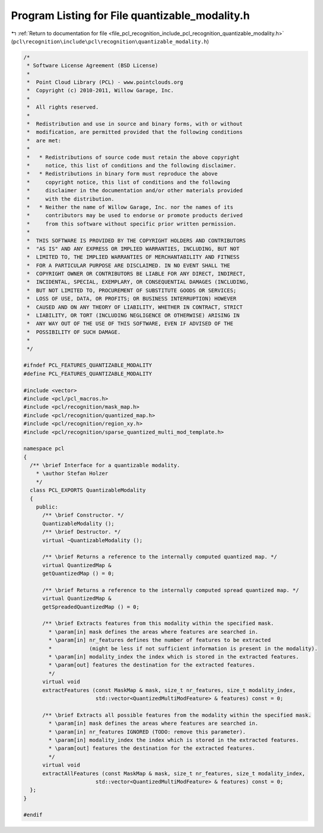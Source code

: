 
.. _program_listing_file_pcl_recognition_include_pcl_recognition_quantizable_modality.h:

Program Listing for File quantizable_modality.h
===============================================

|exhale_lsh| :ref:`Return to documentation for file <file_pcl_recognition_include_pcl_recognition_quantizable_modality.h>` (``pcl\recognition\include\pcl\recognition\quantizable_modality.h``)

.. |exhale_lsh| unicode:: U+021B0 .. UPWARDS ARROW WITH TIP LEFTWARDS

.. code-block:: cpp

   /*
    * Software License Agreement (BSD License)
    *
    *  Point Cloud Library (PCL) - www.pointclouds.org
    *  Copyright (c) 2010-2011, Willow Garage, Inc.
    *
    *  All rights reserved. 
    *
    *  Redistribution and use in source and binary forms, with or without
    *  modification, are permitted provided that the following conditions
    *  are met:
    *
    *   * Redistributions of source code must retain the above copyright
    *     notice, this list of conditions and the following disclaimer.
    *   * Redistributions in binary form must reproduce the above
    *     copyright notice, this list of conditions and the following
    *     disclaimer in the documentation and/or other materials provided
    *     with the distribution.
    *   * Neither the name of Willow Garage, Inc. nor the names of its
    *     contributors may be used to endorse or promote products derived
    *     from this software without specific prior written permission.
    *
    *  THIS SOFTWARE IS PROVIDED BY THE COPYRIGHT HOLDERS AND CONTRIBUTORS
    *  "AS IS" AND ANY EXPRESS OR IMPLIED WARRANTIES, INCLUDING, BUT NOT
    *  LIMITED TO, THE IMPLIED WARRANTIES OF MERCHANTABILITY AND FITNESS
    *  FOR A PARTICULAR PURPOSE ARE DISCLAIMED. IN NO EVENT SHALL THE
    *  COPYRIGHT OWNER OR CONTRIBUTORS BE LIABLE FOR ANY DIRECT, INDIRECT,
    *  INCIDENTAL, SPECIAL, EXEMPLARY, OR CONSEQUENTIAL DAMAGES (INCLUDING,
    *  BUT NOT LIMITED TO, PROCUREMENT OF SUBSTITUTE GOODS OR SERVICES;
    *  LOSS OF USE, DATA, OR PROFITS; OR BUSINESS INTERRUPTION) HOWEVER
    *  CAUSED AND ON ANY THEORY OF LIABILITY, WHETHER IN CONTRACT, STRICT
    *  LIABILITY, OR TORT (INCLUDING NEGLIGENCE OR OTHERWISE) ARISING IN
    *  ANY WAY OUT OF THE USE OF THIS SOFTWARE, EVEN IF ADVISED OF THE
    *  POSSIBILITY OF SUCH DAMAGE.
    *
    */
   
   #ifndef PCL_FEATURES_QUANTIZABLE_MODALITY
   #define PCL_FEATURES_QUANTIZABLE_MODALITY
   
   #include <vector>
   #include <pcl/pcl_macros.h>
   #include <pcl/recognition/mask_map.h>
   #include <pcl/recognition/quantized_map.h>
   #include <pcl/recognition/region_xy.h>
   #include <pcl/recognition/sparse_quantized_multi_mod_template.h>
   
   namespace pcl
   {
     /** \brief Interface for a quantizable modality. 
       * \author Stefan Holzer
       */
     class PCL_EXPORTS QuantizableModality
     {
       public:
         /** \brief Constructor. */
         QuantizableModality ();
         /** \brief Destructor. */
         virtual ~QuantizableModality ();
   
         /** \brief Returns a reference to the internally computed quantized map. */
         virtual QuantizedMap &
         getQuantizedMap () = 0;
   
         /** \brief Returns a reference to the internally computed spread quantized map. */
         virtual QuantizedMap &
         getSpreadedQuantizedMap () = 0;
   
         /** \brief Extracts features from this modality within the specified mask.
           * \param[in] mask defines the areas where features are searched in. 
           * \param[in] nr_features defines the number of features to be extracted 
           *            (might be less if not sufficient information is present in the modality).
           * \param[in] modality_index the index which is stored in the extracted features.
           * \param[out] features the destination for the extracted features.
           */
         virtual void 
         extractFeatures (const MaskMap & mask, size_t nr_features, size_t modality_index, 
                          std::vector<QuantizedMultiModFeature> & features) const = 0;
   
         /** \brief Extracts all possible features from the modality within the specified mask.
           * \param[in] mask defines the areas where features are searched in. 
           * \param[in] nr_features IGNORED (TODO: remove this parameter).
           * \param[in] modality_index the index which is stored in the extracted features.
           * \param[out] features the destination for the extracted features.
           */
         virtual void 
         extractAllFeatures (const MaskMap & mask, size_t nr_features, size_t modality_index, 
                          std::vector<QuantizedMultiModFeature> & features) const = 0;
     };
   }
   
   #endif
